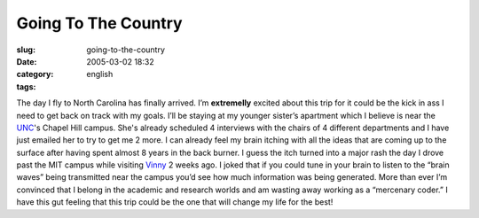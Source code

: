 Going To The Country
####################
:slug: going-to-the-country
:date: 2005-03-02 18:32
:category:
:tags: english

The day I fly to North Carolina has finally arrived. I’m **extremelly**
excited about this trip for it could be the kick in ass I need to get
back on track with my goals. I’ll be staying at my younger sister’s
apartment which I believe is near the `UNC <http://www.unc.edu>`__'s
Chapel Hill campus. She's already scheduled 4 interviews with the chairs
of 4 different departments and I have just emailed her to try to get me
2 more. I can already feel my brain itching with all the ideas that are
coming up to the surface after having spent almost 8 years in the back
burner. I guess the itch turned into a major rash the day I drove past
the MIT campus while visiting `Vinny <http://blog.supertoadman.com>`__ 2
weeks ago. I joked that if you could tune in your brain to listen to the
“brain waves” being transmitted near the campus you’d see how much
information was being generated. More than ever I’m convinced that I
belong in the academic and research worlds and am wasting away working
as a “mercenary coder.” I have this gut feeling that this trip could be
the one that will change my life for the best!
